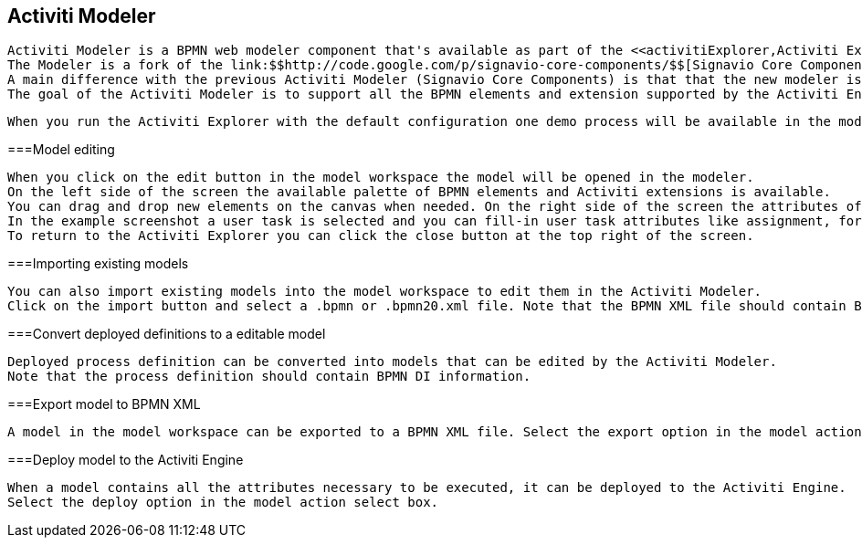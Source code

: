 [[activitiModeler]]

== Activiti Modeler


    Activiti Modeler is a BPMN web modeler component that's available as part of the <<activitiExplorer,Activiti Explorer>> web application. 
    The Modeler is a fork of the link:$$http://code.google.com/p/signavio-core-components/$$[Signavio Core Components] project.
    A main difference with the previous Activiti Modeler (Signavio Core Components) is that that the new modeler is maintained and developed as part of the Activiti project.
    The goal of the Activiti Modeler is to support all the BPMN elements and extension supported by the Activiti Engine.
  

 
    When you run the Activiti Explorer with the default configuration one demo process will be available in the model workspace.
    
  



===Model editing


      When you click on the edit button in the model workspace the model will be opened in the modeler.
      On the left side of the screen the available palette of BPMN elements and Activiti extensions is available.
      You can drag and drop new elements on the canvas when needed. On the right side of the screen the attributes of a selected element can be filled-in.
      In the example screenshot a user task is selected and you can fill-in user task attributes like assignment, form properties and due date.
      To return to the Activiti Explorer you can click the close button at the top right of the screen.
      
    



===Importing existing models


      You can also import existing models into the model workspace to edit them in the Activiti Modeler.
      Click on the import button and select a .bpmn or .bpmn20.xml file. Note that the BPMN XML file should contain BPMN DI information.
      
    



===Convert deployed definitions to a editable model


      Deployed process definition can be converted into models that can be edited by the Activiti Modeler.
      Note that the process definition should contain BPMN DI information.
      
    



===Export model to BPMN XML


      A model in the model workspace can be exported to a BPMN XML file. Select the export option in the model action select box.
      
    



===Deploy model to the Activiti Engine


      When a model contains all the attributes necessary to be executed, it can be deployed to the Activiti Engine.
      Select the deploy option in the model action select box.
      
    

